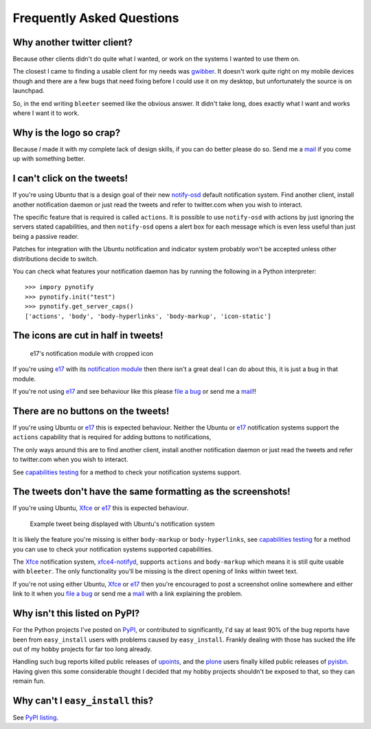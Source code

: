 Frequently Asked Questions
--------------------------

Why another twitter client?
'''''''''''''''''''''''''''

Because other clients didn't do quite what I wanted, or work on the systems
I wanted to use them on.

The closest I came to finding a usable client for my needs was gwibber_.  It
doesn't work quite right on my mobile devices though and there are a few bugs
that need fixing before I could use it on my desktop, but unfortunately the
source is on launchpad.

So, in the end writing ``bleeter`` seemed like the obvious answer.  It didn't
take long, does exactly what I want and works where I want it to work.

.. _gwibber: https://launchpad.net/gwibber

Why is the logo so crap?
''''''''''''''''''''''''

.. image:: .static/bleeter.png

Because *I* made it with my complete lack of design skills, if you can do better
please do so.  Send me a mail_ if you come up with something better.

.. _mail: jnrowe@gmail.com

I can't click on the tweets!
''''''''''''''''''''''''''''

If you're using Ubuntu that is a design goal of their new notify-osd_ default
notification system.  Find another client, install another notification daemon
or just read the tweets and refer to twitter.com when you wish to interact.

The specific feature that is required is called ``actions``.  It is possible to
use ``notify-osd`` with actions by just ignoring the servers stated
capabilities, and then ``notify-osd`` opens a alert box for each message which
is even less useful than just being a passive reader.

Patches for integration with the Ubuntu notification and indicator system
probably won't be accepted unless other distributions decide to switch.

.. _capabilities testing:

You can check what features your notification daemon has by running the
following in a Python interpreter::

    >>> impory pynotify
    >>> pynotify.init("test")
    >>> pynotify.get_server_caps()
    ['actions', 'body', 'body-hyperlinks', 'body-markup', 'icon-static']

.. _notify-osd: https://launchpad.net/notify-osd

The icons are cut in half in tweets!
''''''''''''''''''''''''''''''''''''

.. figure:: .static/e17-notify.png

   e17's notification module with cropped icon

If you're using e17_ with its `notification module`_ then there isn't a great
deal I can do about this, it is just a bug in that module.

If you're not using e17_ and see behaviour like this please `file a bug`_ or
send me a mail_!!

.. _e17: http://enlightenment.org/
.. _notification module: http://trac.enlightenment.org/e/browser/trunk/E-MODULES-EXTRA/notification/
.. _file a bug: http://github.com/JNRowe/bleeter/issues

There are no buttons on the tweets!
'''''''''''''''''''''''''''''''''''

If you're using Ubuntu or e17_ this is expected behaviour.  Neither the Ubuntu
or e17_ notification systems support the ``actions`` capability that is required
for adding buttons to notifications,

The only ways around this are to find another client, install another
notification daemon or just read the tweets and refer to twitter.com when you
wish to interact.

See `capabilities testing`_ for a method to check your notification systems
support.

The tweets don't have the same formatting as the screenshots!
'''''''''''''''''''''''''''''''''''''''''''''''''''''''''''''

If you're using Ubuntu, Xfce_ or e17_ this is expected behaviour.

.. figure:: .static/ubuntu-notify3.png

    Example tweet being displayed with Ubuntu's notification system

It is likely the feature you're missing is either ``body-markup`` or
``body-hyperlinks``, see `capabilities testing`_ for a method you can use to
check your notification systems supported capabilities.

The Xfce_ notification system, xfce4-notifyd_, supports ``actions`` and
``body-markup`` which means it is still quite usable with ``bleeter``.  The only
functionality you'll be missing is the direct opening of links within tweet
text.

If you're not using either Ubuntu, Xfce_ or e17_ then you're encouraged to post
a screenshot online somewhere and either link to it when you `file a bug`_ or
send me a mail_ with a link explaining the problem.

.. _Xfce: http://www.xfce.org/
.. _xfce4-notifyd: http://spuriousinterrupt.org/projects/xfce4-notifyd

.. _pypi listing:

Why isn't this listed on PyPI?
''''''''''''''''''''''''''''''

For the Python projects I've posted on PyPI_, or contributed to significantly,
I'd say at least 90% of the bug reports have been from ``easy_install`` users
with problems caused by ``easy_install``.  Frankly dealing with those has sucked
the life out of my hobby projects for far too long already.

Handling such bug reports killed public releases of upoints_, and the plone_
users finally killed public releases of pyisbn_.  Having given this some
considerable thought I decided that my hobby projects shouldn't be exposed to
that, so they can remain fun.

Why can't I ``easy_install`` this?
''''''''''''''''''''''''''''''''''

See `PyPI listing`_.

.. _PyPI: http://pypi.python.org/pypi
.. _upoints: http://github.com/JNRowe/upoints
.. _plone: http://plone.org/
.. _pyisbn: http://github.com/JNRowe/pyisbn
